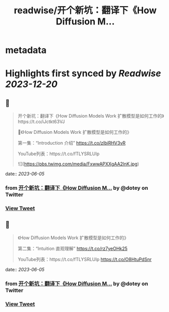 :PROPERTIES:
:title: readwise/开个新坑：翻译下《How Diffusion M...
:END:


* metadata
:PROPERTIES:
:author: [[dotey on Twitter]]
:full-title: "开个新坑：翻译下《How Diffusion M..."
:category: [[tweets]]
:url: https://twitter.com/dotey/status/1665258913342664704
:image-url: https://pbs.twimg.com/profile_images/561086911561736192/6_g58vEs.jpeg
:END:

* Highlights first synced by [[Readwise]] [[2023-12-20]]
** 📌
#+BEGIN_QUOTE
开个新坑：翻译下《How Diffusion Models Work 扩散模型是如何工作的》https://t.co/iJctkt63VJ

🧵《How Diffusion Models Work 扩散模型是如何工作的》

第一集：“Introduction 介绍”  
https://t.co/zlbiRHV3vR

YouTube列表：https://t.co/fTLYSRLUIp 

![](https://pbs.twimg.com/media/FxwwAPXXgAA2lnK.jpg) 
#+END_QUOTE
    date:: [[2023-06-05]]
*** from _开个新坑：翻译下《How Diffusion M..._ by @dotey on Twitter
*** [[https://twitter.com/dotey/status/1665258913342664704][View Tweet]]
** 📌
#+BEGIN_QUOTE
《How Diffusion Models Work 扩散模型是如何工作的》

第二集：“Intuition 直观理解”  
https://t.co/rz7yeOHk25

YouTube列表：https://t.co/fTLYSRLUIp https://t.co/O8HtuPdSnr 
#+END_QUOTE
    date:: [[2023-06-05]]
*** from _开个新坑：翻译下《How Diffusion M..._ by @dotey on Twitter
*** [[https://twitter.com/dotey/status/1665259224237047809][View Tweet]]